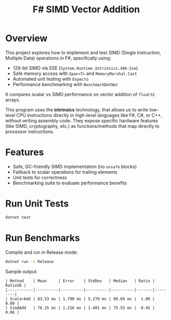 #+TITLE: F# SIMD Vector Addition

* Overview

This project explores how to implement and test SIMD (Single Instruction, Multiple Data) operations in F#, specifically using:

- 128-bit SIMD via SSE (~System.Runtime.Intrinsics.X86.Sse~)
- Safe memory access with ~Span<T>~ and ~MemoryMarshal.Cast~
- Automated unit testing with ~Expecto~
- Performance benchmarking with ~BenchmarkDotNet~

It compares scalar vs SIMD performance on vector addition of ~float32~ arrays.

This program uses the *intrinsics* technology, that allows us to write low-level CPU instructions directly in high-level languages like F#, C#, or C++, without writing assembly code. They expose specific hardware features (like SIMD, cryptography, etc.) as functions/methods that map directly to processor instructions.

* Features

- Safe, GC-friendly SIMD implementation (no ~unsafe~ blocks)
- Fallback to scalar operations for trailing elements
- Unit tests for correctness
- Benchmarking suite to evaluate performance benefits

* Run Unit Tests

#+BEGIN_SRC bash
dotnet test
#+END_SRC

* Run Benchmarks

Compile and run in Release mode:

#+BEGIN_SRC bash
dotnet run -c Release
#+END_SRC

Sample output:

#+BEGIN_EXAMPLE
| Method    | Mean     | Error    | StdDev   | Median   | Ratio | RatioSD |
|-----------|----------|----------|----------|----------|-------|---------|
| ScalarAdd | 83.53 ms | 1.790 ms | 5.279 ms | 80.69 ms |  1.00 |    0.09 |
| SimdAdd   | 76.15 ms | 1.216 ms | 1.401 ms | 75.55 ms |  0.92 |    0.06 |
#+END_EXAMPLE
